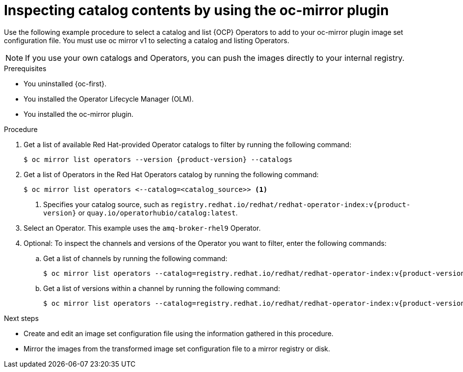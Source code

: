 //Module included in the following assemblies:
//
//* microshift_running_apps/microshift_operators/microshift-operators-oc-mirror.adoc

:_mod-docs-content-type: PROCEDURE
[id="microshift-oc-mirror-list-operators-catalogs_{context}"]
= Inspecting catalog contents by using the oc-mirror plugin

Use the following example procedure to select a catalog and list {OCP} Operators to add to your oc-mirror plugin image set configuration file. You must use oc mirror v1 to selecting a catalog and listing Operators.

[NOTE]
====
If you use your own catalogs and Operators, you can push the images directly to your internal registry.
====

.Prerequisites
* You uninstalled {oc-first}.
* You installed the Operator Lifecycle Manager (OLM).
* You installed the oc-mirror plugin.

.Procedure
. Get a list of available Red{nbsp}Hat-provided Operator catalogs to filter by running the following command:
+
[source,terminal,subs="attributes+"]
----
$ oc mirror list operators --version {product-version} --catalogs
----

. Get a list of Operators in the Red Hat Operators catalog by running the following command:
+
[source,terminal]
----
$ oc mirror list operators <--catalog=<catalog_source>> <1>
----
<1> Specifies your catalog source, such as `registry.redhat.io/redhat/redhat-operator-index:v{product-version}` or `quay.io/operatorhubio/catalog:latest`.

. Select an Operator. This example uses the `amq-broker-rhel9` Operator.

. Optional: To inspect the channels and versions of the Operator you want to filter, enter the following commands:

.. Get a list of channels by running the following command:
+
[source,terminal,subs="attributes+"]
----
$ oc mirror list operators --catalog=registry.redhat.io/redhat/redhat-operator-index:v{product-version} --package=amq-broker-rhel9
----
.. Get a list of versions within a channel by running the following command:
+
[source,terminal,subs="attributes+"]
----
$ oc mirror list operators --catalog=registry.redhat.io/redhat/redhat-operator-index:v{product-version} --package=amq-broker-rhel9 --channel=7.13.x
----

.Next steps
* Create and edit an image set configuration file using the information gathered in this procedure.
* Mirror the images from the transformed image set configuration file to a mirror registry or disk.